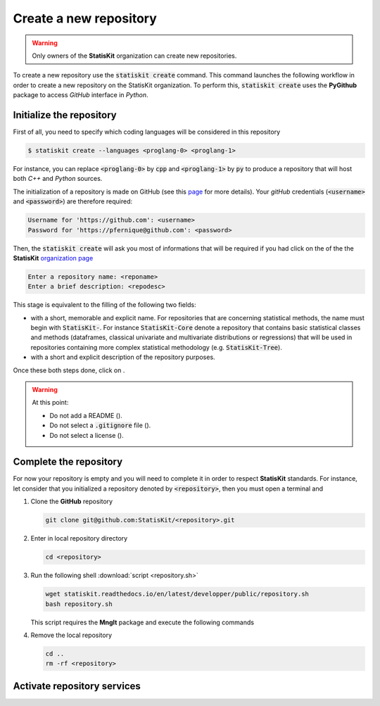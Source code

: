 .. ................................................................................ ..
..                                                                                  ..
..  StatisKit: meta-repository providing general documentation and tools for the    ..
..  **StatisKit** Organization                                                      ..
..                                                                                  ..
..  Copyright (c) 2016 Pierre Fernique                                              ..
..                                                                                  ..
..  This software is distributed under the CeCILL-C license. You should have        ..
..  received a copy of the legalcode along with this work. If not, see              ..
..  <http://www.cecill.info/licences/Licence_CeCILL-C_V1-en.html>.                  ..
..                                                                                  ..
..  File authors: Pierre Fernique <pfernique@gmail.com> (19)                        ..
..                                                                                  ..
.. ................................................................................ ..

Create a new repository
#######################

.. warning::
    
    Only owners of the **StatisKit** organization can create new repositories.
    
To create a new repository use the :code:`statiskit create` command.
This command launches the following workflow in order to create a new repository on the StatisKit organization.
To perform this, :code:`statiskit create` uses the **PyGithub** package to access `GitHub` interface in `Python`.
    
.. blockdiag::
    :align: center
    :desctable:
    
    blockdiag {

        A [label = "Initialize", shape="roundedbox",
           description="See `Initialize the repository`_ section. In order |br|
                        to enable code review from mainteners, the |br|
                        development must be short (i.e. one branch for one |br|
                        task such as new feature, bug fix...)."];
        B [label = "Complete", shape="roundedbox",
           description="See `Complete the repository`_ section. In order |br|
                        to benefit from tools developped by mainteners and |br|
                        ensure code quality, the development must respect |br|
                        some guidelines."];
        C [label = "Activate", shape="roundedbox",
           description="See `Activate repository services`_ section. Commits |br|
                        are snapshots of the repository. There are useful |br|
                        in particular for versionning software or create |br|
                        backups."];
        
        A -> B -> C;
    }

.. |br| raw:: html

   <br />
   
   
Initialize the repository
=========================

First of all, you need to specify which coding languages will be considered in this repository

.. code-block:: console

    $ statiskit create --languages <proglang-0> <proglang-1>
    
For instance, you can replace :code:`<proglang-0>` by :code:`cpp` and :code:`<proglang-1>` by :code:`py` to produce a repository that will host both `C++` and `Python` sources.

The initialization of a repository is made on GitHub (see this `page <https://help.github.com/articles/create-a-repo/>`_ for more details).
Your `gitHub` credentials (:code:`<username>` and :code:`<password>`) are therefore required:

.. code-block:: console

    Username for 'https://github.com': <username>
    Password for 'https://pfernique@github.com': <password>
    
Then, the :code:`statiskit create` will ask you most of informations that will be required if you had click on the |NEWBUTTON| of the the **StatisKit** `organization page <https://github.com/StatisKit>`_

.. code-block:: console

    Enter a repository name: <reponame>
    Enter a brief description: <repodesc>
    
This stage is equivalent to the filling of the following two fields:

* |REPOSITORYNAME| with a short, memorable and explicit name.
  For repositories that are concerning statistical methods, the name must begin with :code:`StatisKit-`.
  For instance :code:`StatisKit-Core` denote a repository that contains basic statistical classes and methods (dataframes, classical univariate and multivariate distributions or regressions) that will be used in repositories containing more complex statistical methodology (e.g. :code:`StatisKit-Tree`).
* |REPOSITORYDESC| with a short and explicit description of the repository purposes.
Once these both steps done, click on |CREATEBUTTON|.

.. warning::

    At this point:
    
    * Do not add a README (|READMEBOX|).
    * Do not select a :code:`.gitignore` file (|GITIGNOREMENU|). 
    * Do not select a license (|LICENSEMENU|).

.. |NEWBUTTON| image:: plus_new_repository_button.png
               :target: https://github.com/organizations/StatisKit/repositories/new
               :scale: 100%
               :alt: the new repository button

.. |REPOSITORYNAME| image:: repository_name.png
                    :scale: 100%
                    :alt: the repository name field

.. |CREATEBUTTON| image:: create_repository_button.png
                  :scale: 100%
                  :alt: the create repository button

.. |READMEBOX| image:: add_readme_box.png
               :scale: 100%
               :alt: the add readme box not checked

.. |GITIGNOREMENU| image:: add_gitignore_menu.png
                   :scale: 100%
                   :alt: the ignore menu set to :code:`None`

.. |LICENSEMENU| image:: add_license_menu.png
                 :scale: 100%
                 :alt: the license menu set to :code:`None`
                 
.. |REPOSITORYDESC| image:: repository_desc.png
                    :scale: 100%
                    :alt: the repository description field

Complete the repository
=======================

For now your repository is empty and you will need to complete it in order to respect **StatisKit** standards.
For instance, let consider that you initialized a repository denoted by :code:`<repository>`, then you must open a terminal and

1. Clone the **GitHub** repository
   
   .. code-block:: console
   
        git clone git@github.com:StatisKit/<repository>.git

2. Enter in local repository directory

   .. code-block:: console

        cd <repository>

3. Run the following shell :download:`script <repository.sh>`

   .. code-block:: console

        wget statiskit.readthedocs.io/en/latest/developper/public/repository.sh
        bash repository.sh

   This script requires the **MngIt** package and execute the following commands
   
   .. literalinclude:: repository.sh
      :language: bash
      :linenos:

4. Remove the local repository
   
   .. code-block:: console

        cd ..
        rm -rf <repository>


Activate repository services
============================


.. MngIt

.. |NAME| replace:: StatisKit

.. |BRIEF| replace:: meta-repository providing general documentation and tools for the **StatisKit** Organization

.. |VERSION| replace:: v0.1.0

.. |AUTHORSFILE| replace:: AUTHORS.rst

.. _AUTHORSFILE : AUTHORS.rst

.. |LICENSENAME| replace:: CeCILL-C

.. |LICENSEFILE| replace:: LICENSE.rst

.. _LICENSEFILE : LICENSE.rst

.. MngIt
